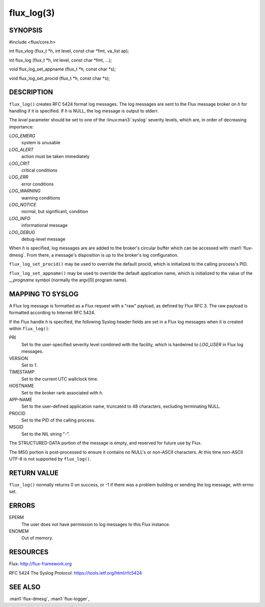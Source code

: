===========
flux_log(3)
===========


SYNOPSIS
========

#include <flux/core.h>

int flux_vlog (flux_t \*h, int level, const char \*fmt, va_list ap);

int flux_log (flux_t \*h, int level, const char \*fmt, …​);

void flux_log_set_appname (flux_t \*h, const char \*s);

void flux_log_set_procid (flux_t \*h, const char \*s);


DESCRIPTION
===========

``flux_log()`` creates RFC 5424 format log messages. The log messages
are sent to the Flux message broker on *h* for handling if it is
specified. If *h* is NULL, the log message is output to stderr.

The *level* parameter should be set to one of the :linux:man3:`syslog` severity
levels, which are, in order of decreasing importance:

*LOG_EMERG*
   system is unusable

*LOG_ALERT*
   action must be taken immediately

*LOG_CRIT*
   critical conditions

*LOG_ERR*
   error conditions

*LOG_WARNING*
   warning conditions

*LOG_NOTICE*
   normal, but significant, condition

*LOG_INFO*
   informational message

*LOG_DEBUG*
   debug-level message

When *h* is specified, log messages are are added to the broker's
circular buffer which can be accessed with :man1:`flux-dmesg`. From there,
a message's disposition is up to the broker's log configuration.

``flux_log_set_procid()`` may be used to override the default procid,
which is initialized to the calling process's PID.

``flux_log_set_appname()`` may be used to override the default
application name, which is initialized to the value of the *\__progname*
symbol (normally the argv[0] program name).


MAPPING TO SYSLOG
=================

A Flux log message is formatted as a Flux request with a "raw" payload,
as defined by Flux RFC 3. The raw payload is formatted according to
Internet RFC 5424.

If the Flux handle *h* is specified, the following Syslog header
fields are set in a Flux log messages when it is created within
``flux_log()``:

PRI
   Set to the user-specified severity level combined with the facility,
   which is hardwired to *LOG_USER* in Flux log messages.

VERSION
   Set to 1.

TIMESTAMP
   Set to the current UTC wallclock time.

HOSTNAME
   Set to the broker rank associated with *h*.

APP-NAME
   Set to the user-defined application name, truncated to 48 characters,
   excluding terminating NULL.

PROCID
   Set to the PID of the calling process.

MSGID
   Set to the NIL string "-".

The STRUCTURED-DATA portion of the message is empty, and reserved for
future use by Flux.

The MSG portion is post-processed to ensure it contains no NULL's or non-ASCII
characters. At this time non-ASCII UTF-8 is not supported by ``flux_log()``.


RETURN VALUE
============

``flux_log()`` normally returns 0 on success, or -1 if there was
a problem building or sending the log message, with errno set.


ERRORS
======

EPERM
   The user does not have permission to log messages to this Flux instance.

ENOMEM
   Out of memory.


RESOURCES
=========

Flux: http://flux-framework.org

RFC 5424 The Syslog Protocol: https://tools.ietf.org/html/rfc5424


SEE ALSO
========

:man1:`flux-dmesg`, :man1:`flux-logger`,
